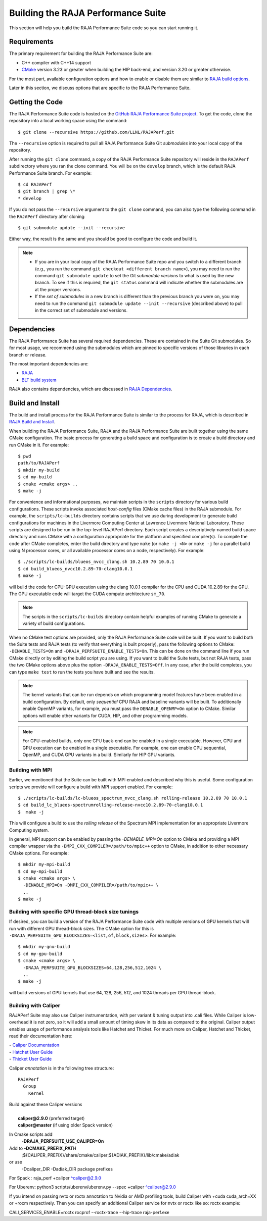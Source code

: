 .. ##
.. ## Copyright (c) 2017-23, Lawrence Livermore National Security, LLC
.. ## and RAJA Performance Suite project contributors.
.. ## See the RAJAPerf/LICENSE file for details.
.. ##
.. ## SPDX-License-Identifier: (BSD-3-Clause)
.. ##

.. _build-label:

*********************************************
Building the RAJA Performance Suite
*********************************************

This section will help you build the RAJA Performance Suite code so you can
start running it. 

.. _build_reqs-label:

============
Requirements
============

The primary requirement for building the RAJA Performance Suite are:

- C++ compiler with C++14 support
- `CMake <https://cmake.org/>`_ version 3.23 or greater when building the HIP back-end, and version 3.20 or greater otherwise.

For the most part, available configuration options and how to enable or 
disable them are similar to `RAJA build options <https://raja.readthedocs.io/en/develop/sphinx/user_guide/config_options.html#configopt-label>`_. 

Later in this section, we discuss options that are specific to the 
RAJA Performance Suite.

.. _build_getcode-label:

==================
Getting the Code
==================

The RAJA Performance Suite code is hosted on the 
`GitHub RAJA Performance Suite project <https://github.com/LLNL/RAJAPerf>`_. 
To get the code, clone the repository into a local working space using the 
command::

   $ git clone --recursive https://github.com/LLNL/RAJAPerf.git

The ``--recursive`` option is required to pull all RAJA Performance Suite 
Git *submodules* into your local copy of the repository.

After running the ``git clone`` command, a copy of the RAJA Performance Suite
repository will reside in the ``RAJAPerf`` subdirectory where you ran the 
clone command. You will be on the ``develop`` branch, which is the default 
RAJA Performance Suite branch. For example::

  $ cd RAJAPerf
  $ git branch | grep \*
  * develop

If you do not pass the ``--recursive`` argument to the ``git clone``
command, you can also type the following command in the ``RAJAPerf`` 
directory after cloning::

  $ git submodule update --init --recursive

Either way, the result is the same and you should be good to configure the
code and build it.

.. note:: * If you are in your local copy of the RAJA Performance Suite repo
            and you switch to a different branch (e.g., you run the 
            command ``git checkout <different branch name>``), you may need to 
            run the command ``git submodule update`` to set the Git *submodule
            versions* to what is used by the new branch. To see if this is 
            required, the ``git status`` command will indicate whether the
            submodules are at the proper versions. 
          * If the *set of submodules* in a new branch is different than the
            previous branch you were on, you may need to run the command
            ``git submodule update --init --recursive`` (described above) to 
            pull in the correct set of submodule and versions.

.. _build_depend-label:

==================
Dependencies
==================

The RAJA Performance Suite has several required dependencies. These are
contained in the Suite Git submodules. So for most usage, we recommend 
using the submodules which are pinned to specific versions of those libraries 
in each branch or release.

The most important dependencies are:

- `RAJA <https://github.com/LLNL/RAJA>`_
- `BLT build system <https://github.com/LLNL/blt>`_

RAJA also contains dependencies, which are discussed in 
`RAJA Dependencies <https://raja.readthedocs.io/en/develop/sphinx/user_guide/build.html#dependencies>`_.

.. _build_build-label:

==================
Build and Install
==================

The build and install process for the RAJA Performance Suite is similar to
the process for RAJA, which is described in `RAJA Build and Install <https://raja.readthedocs.io/en/develop/sphinx/user_guide/build.html#build-and-install>`_.

When building the RAJA Performance Suite, RAJA and the RAJA Performance Suite 
are built together using the same CMake configuration. The basic process for 
generating a build space and configuration is to create a build directory and 
run CMake in it. For example::

  $ pwd
  path/to/RAJAPerf
  $ mkdir my-build
  $ cd my-build
  $ cmake <cmake args> ..
  $ make -j

For convenience and informational purposes, we maintain scripts in the 
``scripts`` directory for various build configurations. These scripts invoke 
associated *host-config* files (CMake cache files) in the RAJA submodule. For 
example, the ``scripts/lc-builds`` directory contains scripts that we use 
during development to generate build configurations for machines
in the Livermore Computing Center at Lawrence Livermore National Laboratory. 
These scripts are designed to be run in the top-level RAJAPerf directory. Each 
script creates a descriptively-named build space directory and runs CMake with 
a configuration appropriate for the platform and specified compiler(s). To 
compile the code after CMake completes, enter the build directory and type 
``make`` (or ``make -j <N>`` or ``make -j`` for a parallel build using N 
processor cores, or all available processor cores on a node, respectively). 
For example::

  $ ./scripts/lc-builds/blueos_nvcc_clang.sh 10.2.89 70 10.0.1
  $ cd build_blueos_nvcc10.2.89-70-clang10.0.1
  $ make -j 

will build the code for CPU-GPU execution using the clang 10.0.1 compiler for
the CPU and CUDA 10.2.89 for the GPU. The GPU executable code will target
the CUDA compute architecture ``sm_70``.

.. note:: The scripts in the ``scripts/lc-builds`` directory contain
          helpful examples of running CMake to generate a variety of 
          build configurations.

When no CMake test options are provided, only the RAJA Performance Suite code 
will be built. If you want to build both the Suite tests and RAJA tests (to
verify that everything is built properly), pass the following options to 
CMake: ``-DENABLE_TESTS=On`` and ``-DRAJA_PERFSUITE_ENABLE_TESTS=On``. This 
can be done on the command line if you run CMake directly or by editing the 
build script you are using. If you want to build the Suite tests, but not 
RAJA tests, pass the two CMake options above plus the option 
``-DRAJA_ENABLE_TESTS=Off``. In any case, after the build completes, you can 
type ``make test`` to run the tests you have built and see the results.

.. note:: The kernel variants that can be run depends on which programming
          model features have been enabled in a build configuration. By 
          default, only *sequential* CPU RAJA and baseline variants will be 
          built. To additionally enable OpenMP variants, for example, you must 
          pass the ``DENABLE_OPENMP=On`` option to CMake. Similar options will
          enable other variants for CUDA, HIP, and other programming models.

.. note:: For GPU-enabled builds, only one GPU back-end can be enabled in a 
          single executable. However, CPU and GPU execution can be 
          enabled in a single executable. For example, one can enable CPU 
          sequential, OpenMP, and CUDA GPU variants in a build. Similarly 
          for HIP GPU variants. 

Building with MPI
-----------------

Earlier, we mentioned that the Suite can be built with MPI enabled and
described why this is useful. Some configuration scripts we provide will 
configure a build with MPI support enabled. For example::

  $ ./scripts/lc-builds/lc-blueos_spectrum_nvcc_clang.sh rolling-release 10.2.89 70 10.0.1
  $ cd build_lc_blueos-spectrumrolling-release-nvcc10.2.89-70-clang10.0.1
  $  make -j

This will configure a build to use the *rolling release* of the Spectrum MPI
implementation for an appropriate Livermore Computing system.

In general, MPI support can be enabled by passing the `-DENABLE_MPI=On` option
to CMake and providing a MPI compiler wrapper via the
``-DMPI_CXX_COMPILER=/path/to/mpic++`` option to CMake, in addition to other 
necessary CMake options. For example::

  $ mkdir my-mpi-build
  $ cd my-mpi-build
  $ cmake <cmake args> \
    -DENABLE_MPI=On -DMPI_CXX_COMPILER=/path/to/mpic++ \
    ..
  $ make -j

Building with specific GPU thread-block size tunings
-----------------------------------------------------

If desired, you can build a version of the RAJA Performance Suite code with 
multiple versions of GPU kernels that will run with different GPU thread-block 
sizes. The CMake option for this is 
``-DRAJA_PERFSUITE_GPU_BLOCKSIZES=<list,of,block,sizes>``. For example::

  $ mkdir my-gnu-build
  $ cd my-gpu-build
  $ cmake <cmake args> \
    -DRAJA_PERFSUITE_GPU_BLOCKSIZES=64,128,256,512,1024 \
    ..
  $ make -j

will build versions of GPU kernels that use 64, 128, 256, 512, and 1024 threads
per GPU thread-block.

Building with Caliper
---------------------

RAJAPerf Suite may also use Caliper instrumentation, with per variant & tuning output into .cali files. While Caliper is low-overhead
it is not zero, so it will add a small amount of timing skew in its data as 
compared to the original. Caliper output enables usage of performance analysis tools like Hatchet and Thicket.
For much more on Caliper, Hatchet and Thicket, read their documentation here:

| - `Caliper Documentation <http://software.llnl.gov/Caliper/>`_ 
| - `Hatchet User Guide <https://llnl-hatchet.readthedocs.io/en/latest/user_guide.html>`_ 
| - `Thicket User Guide <https://thicket.readthedocs.io/en/latest/>`_ 


Caliper *annotation* is in the following tree structure::

  RAJAPerf
    Group
      Kernel

| Build against these Caliper versions
|
|   **caliper@2.9.0** (preferred target)
|   **caliper@master** (if using older Spack version)

In Cmake scripts add
  **-DRAJA_PERFSUITE_USE_CALIPER=On** 

Add to **-DCMAKE_PREFIX_PATH**
  ;${CALIPER_PREFIX}/share/cmake/caliper;${ADIAK_PREFIX}/lib/cmake/adiak

or use 
  -Dcaliper_DIR -Dadiak_DIR package prefixes

For Spack : raja_perf +caliper ^caliper@2.9.0

For Uberenv: python3 scripts/uberenv/uberenv.py --spec +caliper ^caliper@2.9.0

If you intend on passing nvtx or roctx annotation to Nvidia or AMD profiling tools, 
build Caliper with +cuda cuda_arch=XX or +rocm respectively. Then you can specify
an additional Caliper service for nvtx or roctx like so: roctx example:

CALI_SERVICES_ENABLE=roctx rocprof --roctx-trace --hip-trace raja-perf.exe 

